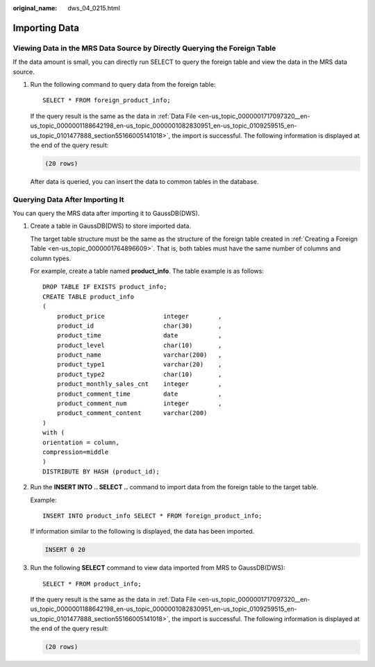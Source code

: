 :original_name: dws_04_0215.html

.. _dws_04_0215:

.. _en-us_topic_0000001717256748:

Importing Data
==============

Viewing Data in the MRS Data Source by Directly Querying the Foreign Table
--------------------------------------------------------------------------

If the data amount is small, you can directly run SELECT to query the foreign table and view the data in the MRS data source.

#. Run the following command to query data from the foreign table:

   ::

      SELECT * FROM foreign_product_info;

   If the query result is the same as the data in :ref:`Data File <en-us_topic_0000001717097320__en-us_topic_0000001188642198_en-us_topic_0000001082830951_en-us_topic_0109259515_en-us_topic_0101477888_section55166005141018>`, the import is successful. The following information is displayed at the end of the query result:

   .. code-block::

      (20 rows)

   After data is queried, you can insert the data to common tables in the database.

.. _en-us_topic_0000001717256748__en-us_topic_0000001233883187_en-us_topic_0000001083024575_en-us_topic_0109259518_en-us_topic_0101477887_section1375535445410:

Querying Data After Importing It
--------------------------------

You can query the MRS data after importing it to GaussDB(DWS).

#. Create a table in GaussDB(DWS) to store imported data.

   The target table structure must be the same as the structure of the foreign table created in :ref:`Creating a Foreign Table <en-us_topic_0000001764896609>`. That is, both tables must have the same number of columns and column types.

   For example, create a table named **product_info**. The table example is as follows:

   ::

      DROP TABLE IF EXISTS product_info;
      CREATE TABLE product_info
      (
          product_price                integer        ,
          product_id                   char(30)       ,
          product_time                 date           ,
          product_level                char(10)       ,
          product_name                 varchar(200)   ,
          product_type1                varchar(20)    ,
          product_type2                char(10)       ,
          product_monthly_sales_cnt    integer        ,
          product_comment_time         date           ,
          product_comment_num          integer        ,
          product_comment_content      varchar(200)
      )
      with (
      orientation = column,
      compression=middle
      )
      DISTRIBUTE BY HASH (product_id);

#. Run the **INSERT INTO .. SELECT ..** command to import data from the foreign table to the target table.

   Example:

   ::

      INSERT INTO product_info SELECT * FROM foreign_product_info;

   If information similar to the following is displayed, the data has been imported.

   .. code-block::

      INSERT 0 20

#. Run the following **SELECT** command to view data imported from MRS to GaussDB(DWS):

   ::

      SELECT * FROM product_info;

   If the query result is the same as the data in :ref:`Data File <en-us_topic_0000001717097320__en-us_topic_0000001188642198_en-us_topic_0000001082830951_en-us_topic_0109259515_en-us_topic_0101477888_section55166005141018>`, the import is successful. The following information is displayed at the end of the query result:

   .. code-block::

      (20 rows)
